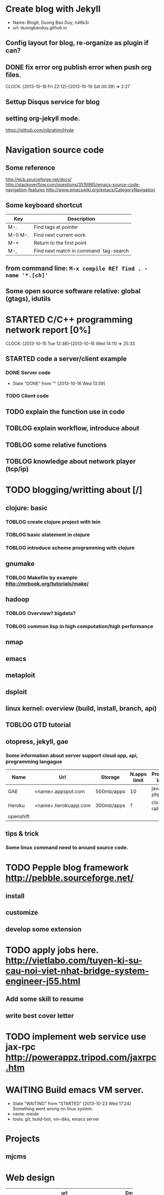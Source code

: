 # -*- mode: org; fill-column: 90; -*-
#+STARTUP: overview hidestars noinlineimages
#+OPTIONS: H:3 num:nil toc:nil \n:nil ::t |:t ^:t -:t f:t *:t tex:t d:(HIDE) tags:not-in-toc
#+CATEGORY: gtd,
#+INFOJS_OPT: view:t toc:t ltoc:t mouse:underline buttons:0 path:http://thomasf.github.io/solarized-css/org-info.min.js
#+HTML_HEAD: <link rel="stylesheet" type="text/css" href="http://thomasf.github.io/solarized-css/solarized-light.min.css" />
#+MODIFIED_DATE:[2013-10-15 Tue 10:16]
  
* Create blog with Jekyll
  - Name: BlogIt, Duong Bao Duy, h46k3r
  - url: duongbaoduy.github.io
** Config layout for blog, re-organize as plugin if can?
** DONE fix error org publish error when push org files.
   CLOSED: [2013-10-19 Sat 00:39]
   CLOCK: [2013-10-18 Fri 22:12]--[2013-10-19 Sat 00:39] =>  2:27
** Settup Disqus service for blog
** setting org-jekyll mode.
   https://github.com/nibrahim/Hyde
* Navigation source code
** Some reference
   http://ecb.sourceforge.net/docs/
   http://stackoverflow.com/questions/3519965/emacs-source-code-navigation-features
   http://www.emacswiki.org/emacs/CategoryNavigation
   
** Some keyboard shortcut
   | Key     | Description                            |
   |---------+----------------------------------------|
   | M-.     | Find tags at pointer                   |
   | M-0 M-. | Find next current work                 |
   | M-*     | Return to the first point              |
   | M-,     | Find next match in command `tag-search |

** from command line: =M-x compile RET find . -name '*.[ch]'=
   
** Some open source software relative: global (gtags), idutils
* STARTED C/C++ programming network report [0%]
  CLOCK: [2013-10-15 Tue 12:38]--[2013-10-16 Wed 14:11] => 25:33
** STARTED code a server/client example
*** DONE Server code
    CLOSED: [2013-10-16 Wed 13:59]
    - State "DONE"       from ""           [2013-10-16 Wed 13:59]
*** TODO Client code
** TODO explain the function use in code
** TOBLOG explain workflow, introduce about
** TOBLOG some relative functions
** TOBLOG knowledge about network player (tcp/ip)
* TODO blogging/writting about [/]
** clojure: basic
*** TOBLOG create clojure project with lein
*** TOBLOG basic statement in clojure
*** TOBLOG introduce scheme programming with clojure
** gnumake
*** TOBLOG Makefile by example http://mrbook.org/tutorials/make/
** hadoop
*** TOBLOG Overview? bigdata?
*** TOBLOG common lisp in high computation/high performance
** nmap
** emacs
** metaploit
** dsploit
** linux kernel: overview (build, install, branch, api)
** TOBLOG GTD tutorial
** otopress, jekyll, gae
*** Some information about server support cloud app, api, programming langague
    | Name      | Url                  | Storage    | N.apps limit | Programming langague       |
    |-----------+----------------------+------------+--------------+----------------------------|
    | GAE       | <name>.appspot.com   | 500mb/apps | 10           | java; python; php          |
    | Heroku    | <name>.herokuapp.com | 300mb/apps | ?            | clojure; ruby, rail; java; |
    | openshift |                      |            |              |                            |
** tips & trick
*** Some linux command need to around source code.
* TODO Pepple blog framework http://pebble.sourceforge.net/ 
** install
** customize
** develop some extension
* TODO apply jobs here. http://vietlabo.com/tuyen-ki-su-cau-noi-viet-nhat-bridge-system-engineer-j55.html
** Add some skill to resume
** write best cover letter
* TODO implement web service use jax-rpc http://powerappz.tripod.com/jaxrpc.htm
* WAITING Build emacs VM server.
  - State "WAITING"    from "STARTED"    [2013-10-23 Wed 17:24] \\
    Something went wrong on linux system.
  - name: meide
  - tools: git, build-bot, vm-diks, emacs server
* Projects
** mjcms
* Web design
  | url             | Description                 | Comment                          | author       |
  |-----------------+-----------------------------+----------------------------------+--------------|
  | <15>            |                             |                                  |              |
  | http://www.awwwards.com/websites/navigation/ | Best website navigation     | đẹp nhưng không có chỉ cách làm. |              |
  | http://doc.norang.ca/ | Orgmode & some useful guide | Đơn giản                         | Bernt Hansen |
  |                 |                             |                                  |              |
* Reviewed website of some open source software
  | Name          | url             | Software             | Comment                     |
  |---------------+-----------------+----------------------+-----------------------------|
  |               | <15>            |                      |                             |
  | Linux VServer | http://linux-vserver.org/Overview | Linux virtual server | Rảnh rỗi sẽ cài đặt cài này |
  | OSv           | http://www.osv.io/ | Kernel design for VM | phải xem cái này.           |
  |               |                 |                      |                             |
* Hacker's website
  | name       | url                      | Descrbie              | comment |
  |------------+--------------------------+-----------------------+---------|
  | [[/dev/ttyS0]] | http://www.devttys0.com/ | Embed device hackking |         |
  |            |                          |                       |         |
* What is this? Jaxlondon(javlondon) http://jaxlondon.com/
* What is different between bsd license and gnu license, MIT ??? tmux & GNU Screen ??
* implement smtp
* current status of GNU development
* Lisp machine OS as compiler

* Begin your OS with Nachos

* Read agile development cycle
  http://en.wikipedia.org/wiki/Agile_software_development
* How to sync your linux server time with network time server (NTP)
  http://www.howtogeek.com/tips/how-to-sync-your-linux-server-time-with-network-time-servers-ntp/?utm_source=newsletter&utm_medium=email&utm_campaign=010413
* How to batch rename files in window: 4 way to rename multiple files
  http://www.howtogeek.com/111859/how-to-batch-rename-files-in-windows-4-ways-to-rename-multiple-files/
* Auto end-call up when no one speak
* Review
  - Ôn tập ccna
  - linux administrator
  - làm một số mcsa lab
  - android
  - tiếng Anh
  - tiếng Nhật
* gtd for android, emacs
* Some Topics of Interest
  - Disclosure of new Hacking Tools
  - New Vulnerabilities and Zero Day Exploits
  - Cyber Forensics↲Lock picking & physical security exploitation
  - Web Application & Network Security↲Antivirus/IDS/Firewall/filter evasion techniques
  - Social Engineering
  - Metasploit Framework
  - Web Browser Exploitation
  - Mobile Application Security and Exploitation
  - Wireless Security
  - Denial of Service Attacks
  - Hardware Hacking/ SCADA Hacking
  - Honeypots↲Fuzzing Techniques
  - Open Source Security
  - Cyber Laws, Cyber warfare, Cyber Ethics
  - Anonimity in Internet
  - Carding and Black Market Analysis
* Web for morther & sister
* Contact manage
* python/java proxy-server
* làm một tổng đài tin nhắn từ google
* install the server that enable booting from network
  file:/home/w34p0n/mydisk/project_manage.d/vtc_project.d/Network-boot-HOWTO.pdf
* pratice with VNOI
  http://vnoi.info/index.php?option=com_voj&task=viewNProblemList
* integrate Emacs, org-mode with bddb mode
  http://www.emacswiki.org/emacs-zh?action=browse;oldid=BigBrotherDataBase;id=BbdbMode
* Dịch và config cho xong CEDET và Emacs, write XSS article
  http://draft.blogger.com/blogger.g?blogID=1324789115648153756#editor/target=post;postID=6231155752094900889
* Find Android job: vng, game loft, ...
* Xen with networking
  http://wiki.xen.org/wiki/Xen_Networking
* google, paypal, amazon affliate policy
  http://www.hoclamgiau.vn/works/employments/v/1/55/Cong-nghe-thong-tin
* Công quả một ngày
* Phương's gift: xếp gùa, làm nhà cho gùa
  [[file:/home/w34p0n/mydisk/tmp/One hundred RMB folding money turtle detailed steps%20%20 Art Origami%20%20 Diagrams Origami%20%20 Origami Folding Diagrams%20%20 Origami Guide%20%20 Art Origami%20%20 Diagrams Origami%20%20 Origami Folding Diagrams%20%20 Origami Guide.html]]
* Install javascript develop environment on emacs
  http://blog.deadpansincerity.com/2011/05/setting-up-emacs-as-a-javascript-editing-environment-for-fun-and-profit/
  http://stackoverflow.com/questions/3565603/using-emacs-for-web-development-php-mysql-javascript-css-html
  https://news.ycombinator.com/item?id=3550998↲http://www.saltycrane.com/blog/2008/11/emacs-notes/
* Pythong environment on emacs
  http://www.saltycrane.com/blog/2010/05/my-emacs-python-environment/
* Make a shell to easy control emacs source code for build, test, navigation, modified,... Yes, gnu make is flexible, but it's not comfortable
* Creating remote server nicknames with .ssh/config
  http://www.saltycrane.com/blog/2008/11/creating-remote-server-nicknames-sshconfig/
